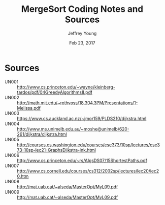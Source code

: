 #+AUTHOR: Jeffrey Young
#+TITLE: MergeSort Coding Notes and Sources
#+DATE: Feb 23, 2017

# Fix the margins
#+LATEX_HEADER: \usepackage[margin=1in]{geometry}
#+LATEX_HEADER: \usepackage{amssymb}

# Remove section numbers, no table of contents
#+OPTIONS: toc:nil
#+options: num:nil

# Set the article class
#+LaTeX_CLASS: article
#+LaTeX_CLASS_OPTIONS: [10pt, letterpaper]

* Sources
	- UN001 :: http://www.cs.princeton.edu/~wayne/kleinberg-tardos/pdf/04GreedyAlgorithmsII.pdf
	- UN002 :: http://math.mit.edu/~rothvoss/18.304.3PM/Presentations/1-Melissa.pdf	 	 
	- UN003 :: https://www.cs.auckland.ac.nz/~jmor159/PLDS210/dijkstra.html	 	 
	- UN004 :: http://www.ms.unimelb.edu.au/~moshe@unimelb/620-261/dijkstra/dijkstra.html	 	 
	- UN005 :: http://courses.cs.washington.edu/courses/cse373/10sp/lectures/cse373-10sp-lec21-GraphsDijkstra-ink.html	 	 
	- UN006 :: http://www.cs.princeton.edu/~rs/AlgsDS07/15ShortestPaths.pdf	 	 
	- UN007 :: http://www.cs.cornell.edu/courses/cs312/2002sp/lectures/lec20/lec20.htm	 	 
	- UN008 :: http://mat.uab.cat/~alseda/MasterOpt/MyL09.pdf	 	 
	- UN009 :: http://mat.uab.cat/~alseda/MasterOpt/MyL09.pdf	 	 
